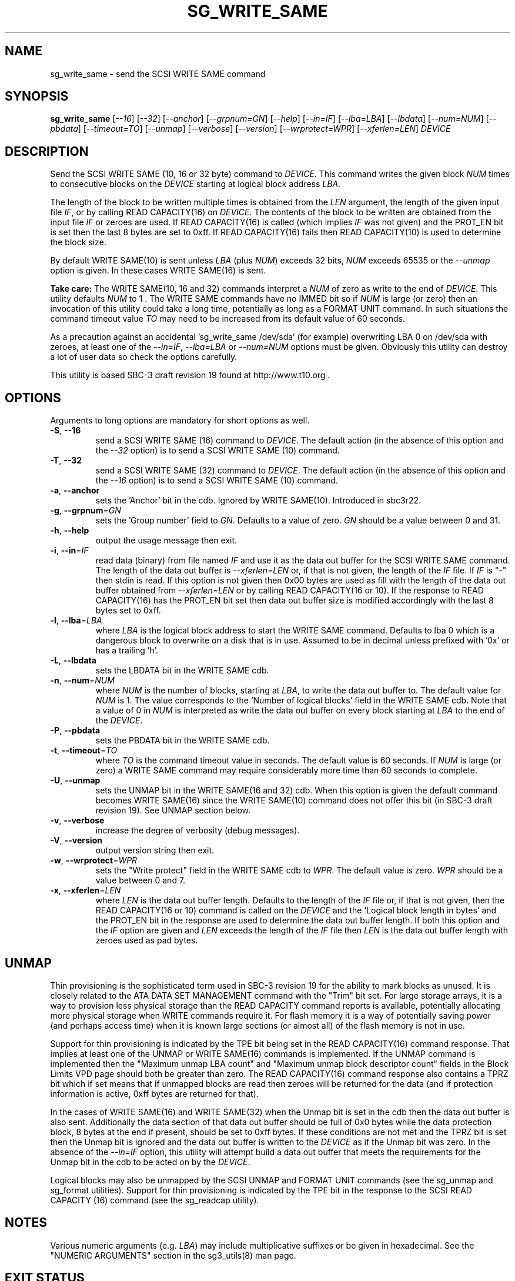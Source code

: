 .TH SG_WRITE_SAME "8" "June 2010" "sg3_utils\-1.30" SG3_UTILS
.SH NAME
sg_write_same \- send the SCSI WRITE SAME command
.SH SYNOPSIS
.B sg_write_same
[\fI\-\-16\fR] [\fI\-\-32\fR] [\fI\-\-anchor\fR] [\fI\-\-grpnum=GN\fR]
[\fI\-\-help\fR] [\fI\-\-in=IF\fR] [\fI\-\-lba=LBA\fR] [\fI\-\-lbdata\fR]
[\fI\-\-num=NUM\fR] [\fI\-\-pbdata\fR] [\fI\-\-timeout=TO\fR]
[\fI\-\-unmap\fR] [\fI\-\-verbose\fR] [\fI\-\-version\fR]
[\fI\-\-wrprotect=WPR\fR] [\fI\-\-xferlen=LEN\fR] \fIDEVICE\fR
.SH DESCRIPTION
.\" Add any additional description here
Send the SCSI WRITE SAME (10, 16 or 32 byte) command to \fIDEVICE\fR. This
command writes the given block \fINUM\fR times to consecutive blocks on
the \fIDEVICE\fR starting at logical block address \fILBA\fR.
.PP
The length of the block to be written multiple times is obtained from
the \fILEN\fR argument, the length of the given input file \fIIF\fR,
or by calling READ CAPACITY(16) on \fIDEVICE\fR. The contents of the
block to be written are obtained from the input file \fIIF\fR or
zeroes are used. If READ CAPACITY(16) is called (which implies \fIIF\fR
was not given) and the PROT_EN bit is set then the last 8 bytes are
set to 0xff. If READ CAPACITY(16) fails then READ CAPACITY(10) is
used to determine the block size.
.PP
By default WRITE SAME(10) is sent unless \fILBA\fR (plus \fINUM\fR)
exceeds 32 bits, \fINUM\fR exceeds 65535 or the \fI\-\-unmap\fR option is
given. In these cases WRITE SAME(16) is sent.
.PP
.B Take care:
The WRITE SAME(10, 16 and 32) commands interpret a \fINUM\fR of zero
as write to the end of \fIDEVICE\fR. This utility defaults \fINUM\fR to
1 . The WRITE SAME commands have no IMMED bit so if \fINUM\fR is
large (or zero) then an invocation of this utility could take a long
time, potentially as long as a FORMAT UNIT command. In such situations
the command timeout value \fITO\fR may need to be increased from its
default value of 60 seconds.
.PP
As a precaution against an accidental 'sg_write_same /dev/sda' (for example)
overwriting LBA 0 on /dev/sda with zeroes, at least one of the
\fI\-\-in=IF\fR, \fI\-\-lba=LBA\fR or \fI\-\-num=NUM\fR options must be
given. Obviously this utility can destroy a lot of user data so check the
options carefully.
.PP
This utility is based SBC\-3 draft revision 19 found at http://www.t10.org .
.SH OPTIONS
Arguments to long options are mandatory for short options as well.
.TP
\fB\-S\fR, \fB\-\-16\fR
send a SCSI WRITE SAME (16) command to \fIDEVICE\fR. The default action (in
the absence of this option and the \fI\-\-32\fR option) is to send a SCSI
WRITE SAME (10) command.
.TP
\fB\-T\fR, \fB\-\-32\fR
send a SCSI WRITE SAME (32) command to \fIDEVICE\fR. The default action (in
the absence of this option and the \fI\-\-16\fR option) is to send a SCSI
WRITE SAME (10) command.
.TP
\fB\-a\fR, \fB\-\-anchor\fR
sets the 'Anchor' bit in the cdb. Ignored by WRITE SAME(10). Introduced in
sbc3r22.
.TP
\fB\-g\fR, \fB\-\-grpnum\fR=\fIGN\fR
sets the 'Group number' field to \fIGN\fR. Defaults to a value of zero.
\fIGN\fR should be a value between 0 and 31.
.TP
\fB\-h\fR, \fB\-\-help\fR
output the usage message then exit.
.TP
\fB\-i\fR, \fB\-\-in\fR=\fIIF\fR
read data (binary) from file named \fIIF\fR and use it as the data out
buffer for the SCSI WRITE SAME command. The length of the data out buffer
is \fI\-\-xferlen=LEN\fR or, if that is not given, the length of the \fIIF\fR
file. If \fIIF\fR is "\-" then stdin is read. If this option is not given
then 0x00 bytes are used as fill with the length of the data out buffer
obtained from \fI\-\-xferlen=LEN\fR or by calling READ CAPACITY(16 or 10).
If the response to READ CAPACITY(16) has the PROT_EN bit set then data
out buffer size is modified accordingly with the last 8 bytes set to 0xff.
.TP
\fB\-l\fR, \fB\-\-lba\fR=\fILBA\fR
where \fILBA\fR is the logical block address to start the WRITE SAME command.
Defaults to lba 0 which is a dangerous block to overwrite on a disk that is
in use. Assumed to be in decimal unless prefixed with '0x' or has a
trailing 'h'.
.TP
\fB\-L\fR, \fB\-\-lbdata\fR
sets the LBDATA bit in the WRITE SAME cdb.
.TP
\fB\-n\fR, \fB\-\-num\fR=\fINUM\fR
where \fINUM\fR is the number of blocks, starting at \fILBA\fR, to write the
data out buffer to. The default value for \fINUM\fR is 1. The value corresponds
to the 'Number of logical blocks' field in the WRITE SAME cdb. Note that a
value of 0 in \fINUM\fR is interpreted as write the data out buffer on every
block starting at \fILBA\fR to the end of the \fIDEVICE\fR.
.TP
\fB\-P\fR, \fB\-\-pbdata\fR
sets the PBDATA bit in the WRITE SAME cdb.
.TP
\fB\-t\fR, \fB\-\-timeout\fR=\fITO\fR
where \fITO\fR is the command timeout value in seconds. The default value is
60 seconds. If \fINUM\fR is large (or zero) a WRITE SAME command may require
considerably more time than 60 seconds to complete.
.TP
\fB\-U\fR, \fB\-\-unmap\fR
sets the UNMAP bit in the WRITE SAME(16 and 32) cdb. When this option is
given the default command becomes WRITE SAME(16) since the WRITE SAME(10)
command does not offer this bit (in SBC\-3 draft revision 19). See UNMAP
section below.
.TP
\fB\-v\fR, \fB\-\-verbose\fR
increase the degree of verbosity (debug messages).
.TP
\fB\-V\fR, \fB\-\-version\fR
output version string then exit.
.TP
\fB\-w\fR, \fB\-\-wrprotect\fR=\fIWPR\fR
sets the "Write protect" field in the WRITE SAME cdb to \fIWPR\fR. The
default value is zero. \fIWPR\fR should be a value between 0 and 7.
.TP
\fB\-x\fR, \fB\-\-xferlen\fR=\fILEN\fR
where \fILEN\fR is the data out buffer length. Defaults to the length of
the \fIIF\fR file or, if that is not given, then the READ CAPACITY(16 or 10)
command is called on the \fIDEVICE\fR and the 'Logical block length in
bytes' and the PROT_EN bit in the response are used to determine the
data out buffer length. If both this option and the \fIIF\fR option are
given and \fILEN\fR exceeds the length of the \fIIF\fR file then \fILEN\fR
is the data out buffer length with zeroes used as pad bytes.
.SH UNMAP
Thin provisioning is the sophisticated term used in SBC\-3 revision 19
for the ability to mark blocks as unused. It is closely related to the
ATA DATA SET MANAGEMENT command with the "Trim" bit set. For large
storage arrays, it is a way to provision less physical storage than the
READ CAPACITY command reports is available, potentially allocating more
physical storage when WRITE commands require it. For flash memory it is
a way of potentially saving power (and perhaps access time) when it is
known large sections (or almost all) of the flash memory is not in use.
.PP
Support for thin provisioning is indicated by the TPE bit being set in
the READ CAPACITY(16) command response. That implies at least one of
the UNMAP or WRITE SAME(16) commands is implemented. If the UNMAP command
is implemented then the "Maximum unmap LBA count"
and "Maximum unmap block descriptor count" fields in the Block Limits
VPD page should both be greater than zero. The READ CAPACITY(16) command
response also contains a TPRZ bit which if set means that if unmapped
blocks are read then zeroes will be returned for the data (and if
protection information is active, 0xff bytes are returned for that).
.PP
In the cases of WRITE SAME(16) and WRITE SAME(32) when the Unmap bit is
set in the cdb then the data out buffer is also sent. Additionally the
data section of that data out buffer should be full of 0x0 bytes while
the data protection block, 8 bytes at the end if present, should be set
to 0xff bytes. If these conditions are not met and the TPRZ bit is set
then the Unmap bit is ignored and the data out buffer is written to
the \fIDEVICE\fR as if the Unmap bit was zero. In the absence of the
\fI\-\-in=IF\fR option, this utility will attempt build a data out
buffer that meets the requirements for the Unmap bit in the cdb to be
acted on by the \fIDEVICE\fR. 
.PP
Logical blocks may also be unmapped by the SCSI UNMAP and FORMAT UNIT
commands (see the sg_unmap and sg_format utilities). Support for
thin provisioning is indicated by the TPE bit in the response to the
SCSI READ CAPACITY (16) command (see the sg_readcap utility).
.SH NOTES
Various numeric arguments (e.g. \fILBA\fR) may include multiplicative
suffixes or be given in hexadecimal. See the "NUMERIC ARGUMENTS" section
in the sg3_utils(8) man page.
.SH EXIT STATUS
The exit status of sg_write_same is 0 when it is successful. Otherwise see
the sg3_utils(8) man page.
.SH AUTHORS
Written by Douglas Gilbert.
.SH "REPORTING BUGS"
Report bugs to <dgilbert at interlog dot com>.
.SH COPYRIGHT
Copyright \(co 2009\-2010 Douglas Gilbert
.br
This software is distributed under a FreeBSD license. There is NO
warranty; not even for MERCHANTABILITY or FITNESS FOR A PARTICULAR PURPOSE.
.SH "SEE ALSO"
.B sg_format,sg_get_lba_status,sg_readcap,sg_unmap(sg3_utils)
